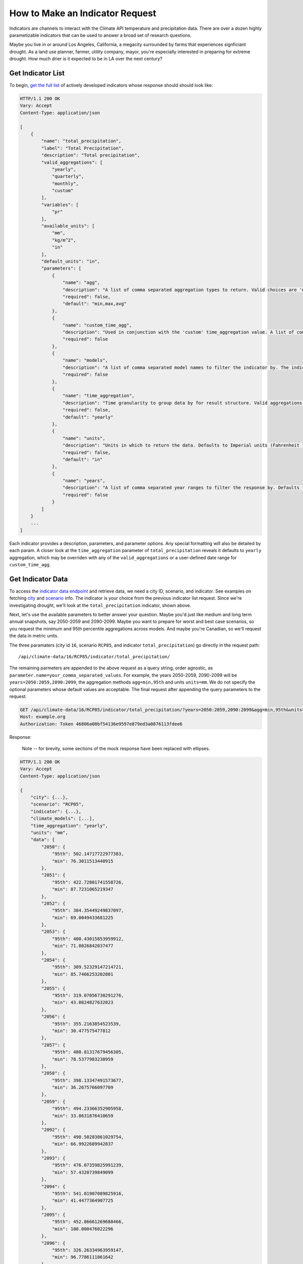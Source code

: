 How to Make an Indicator Request
--------------------------------

Indicators are channels to interact with the Climate API temperature and precipitation data. There are over a dozen highly parametizable indicators that can be used to answer a broad set of research questions.

Maybe you live in or around Los Angeles, California, a megacity surrounded by farms that experiences signficiant drought. As a land use planner, farmer, utility company, mayor, you're especially interested in preparing for extreme drought. How much drier is it expected to be in LA over the next century?


Get Indicator List
__________________

To begin, `get the full list`_ of actively developed indicators whose response should should look like:


.. code-block:: none

    HTTP/1.1 200 OK
    Vary: Accept
    Content-Type: application/json

    [
        {
            "name": "total_precipitation",
            "label": "Total Precipitation",
            "description": "Total precipitation",
            "valid_aggregations": [
                "yearly",
                "quarterly",
                "monthly",
                "custom"
            ],
            "variables": [
                "pr"
            ],
            "available_units": [
                "mm",
                "kg/m^2",
                "in"
            ],
            "default_units": "in",
            "parameters": [
                {
                    "name": "agg",
                    "description": "A list of comma separated aggregation types to return. Valid choices are 'min', 'max', 'avg', 'median', 'stddev', 'stdev', and 'XXth'. If using 'XXth', replace the XX with a number between 1-99 to return that percentile. For example, '99th' returns the value of the 99th percentile. The 'XXth' option can be provided multiple times with different values. 'stdev' is an alias to 'stddev'. Defaults to 'min,max,avg'.",
                    "required": false,
                    "default": "min,max,avg"
                },
                {
                    "name": "custom_time_agg",
                    "description": "Used in conjunction with the 'custom' time_aggregation value. A list of comma separated month-day pairs defining the time intervals to aggregate within. Data points will only be assigned to one aggregation, and for overlapping intervals the interval defined first will take precedence. Dates are formmatted MM-DD and pairs are formatted 'start:end'. Examples: '3-1:5-31', '1-1:6-30,7-1:12-31'",
                    "required": false
                },
                {
                    "name": "models",
                    "description": "A list of comma separated model names to filter the indicator by. The indicator values in the response will only use the selected models. If not provided, defaults to all models.",
                    "required": false
                },
                {
                    "name": "time_aggregation",
                    "description": "Time granularity to group data by for result structure. Valid aggregations depend on indicator. Can be 'yearly', 'offset_yearly', 'quarterly', 'monthly' or 'custom'. Defaults to 'yearly'. If 'custom', 'custom_time_agg' parameter must be set.",
                    "required": false,
                    "default": "yearly"
                },
                {
                    "name": "units",
                    "description": "Units in which to return the data. Defaults to Imperial units (Fahrenheit for temperature indicators and inches for precipitation).",
                    "required": false,
                    "default": "in"
                },
                {
                    "name": "years",
                    "description": "A list of comma separated year ranges to filter the response by. Defaults to all years available. A year range is of the form 'start[:end]'. Examples: '2010', '2010:2020', '2010:2020,2030', '2010:2020,2030:2040'",
                    "required": false
                }
            ]
        }
        ...
    ]


Each indicator provides a description, parameters, and parameter options. Any special formatting will also be detailed by each param. A closer look at the ``time_aggregation`` parameter of ``total_precipitation`` reveals it defaults to ``yearly`` aggregation, which may be overriden with any of the ``valid_aggregations`` or a user-defined date range for ``custom_time_agg``.


Get Indicator Data
__________________

To access the `indicator data endpoint`_ and retrieve data, we need a city ID, scenario, and indicator. See examples on fetching `city`_ and `scenario`_ info. The indicator is your choice from the previous indicator list request. Since we're investigating drought, we'll look at the ``total_precipitation`` indicator, shown above.

Next, let's use the available parameters to better answer your question. Maybe you'd just like medium and long term annual snapshots, say 2050-2059 and 2090-2099. Maybe you want to prepare for worst and best case scenarios, so you request the minimum and 95th percentile aggregations across models. And maybe you're Canadian, so we'll request the data in metric units.

The three paramaters (city id ``16``, scenario ``RCP85``, and indicator ``total_precipitation``) go directly in the request path::

    /api/climate-data/16/RCP85/indicator/total_precipitation/

The remaining parmeters are appended to the above request as a query string, order agnostic, as ``parameter.name=your_comma_separated_values``. For example, the years 2050-2059, 2090-2099 will be ``years=2050:2059,2090:2099``, the aggregation methods ``agg=min,95th`` and units ``units=mm``. We do not specify the optional parameters whose default values are acceptable. The final request after appending the query parameters to the request:

.. code-block:: http

    GET /api/climate-data/16/RCP85/indicator/total_precipitation/?years=2050:2059,2090:2099&agg=min,95th&units=mm HTTP/1.1
    Host: example.org
    Authorization: Token 46806a08bf54136e9597e879ed3a0876113fdee6


Response:

    Note -- for brevity, some sections of the mock response have been replaced with ellipses.

.. code-block:: none

    HTTP/1.1 200 OK
    Vary: Accept
    Content-Type: application/json

    {
        "city": {...},
        "scenario": "RCP85",
        "indicator": {...},
        "climate_models": [...],
        "time_aggregation": "yearly",
        "units": "mm",
        "data": {
            "2050": {
                "95th": 502.14717722977383,
                "min": 76.3011513440915
            },
            "2051": {
                "95th": 422.72801741558726,
                "min": 87.7231065219347
            },
            "2052": {
                "95th": 384.35449249837097,
                "min": 69.0049433681225
            },
            "2053": {
                "95th": 400.43015853959912,
                "min": 71.0826842037477
            },
            "2054": {
                "95th": 309.52329147214721,
                "min": 85.7466253202801
            },
            "2055": {
                "95th": 319.07056730291276,
                "min": 43.0824827632023
            },
            "2056": {
                "95th": 355.2163854523539,
                "min": 30.477575477812
            },
            "2057": {
                "95th": 480.81317679456305,
                "min": 78.5377983238959
            },
            "2058": {
                "95th": 398.13347491573677,
                "min": 36.2675766097709
            },
            "2059": {
                "95th": 494.23366352905958,
                "min": 33.8631876410659
            },
            "2092": {
                "95th": 490.50283861029754,
                "min": 66.9922689942837
            },
            "2093": {
                "95th": 476.07359825991239,
                "min": 57.4320739849099
            },
            "2094": {
                "95th": 541.81907089825916,
                "min": 41.4477364907725
            },
            "2095": {
                "95th": 452.86661269688466,
                "min": 100.000476022296
            },
            "2096": {
                "95th": 326.26334963959147,
                "min": 96.7786111861642
            },
            "2091": {
                "95th": 473.53951300371136,
                "min": 29.6483782503742
            },
            "2098": {
                "95th": 489.71526518822668,
                "min": 30.6247628551318
            },
            "2099": {
                "95th": 418.83536519337997,
                "min": 122.807143095861
            },
            "2097": {
                "95th": 397.18454635143212,
                "min": 47.4329927169493
            },
            "2090": {
                "95th": 497.58873546250254,
                "min": 54.6301852183661
            }
        }
    }

Success! To answer our question, we can expect continued, consistent drought mid century and noteworthy turbulence to the norm in precipitation end of century. Notwithstanding, Los Angeles can expect its current drought patterns to be a fairly good measure for future planning. Now that you've successfully made this request, consider adjusting the parameters yourself on ``total_precipitation`` or query other indicators to get more perspectives on precipitation to further explore drought in Los Angeles.


.. _get the full list: api_reference.html#indicator-list
.. _indicator data endpoint: api_reference.html#indicator-data
.. _city: api_reference.html#nearest-city-or-cities
.. _scenario: api_reference.html#scenario-list
